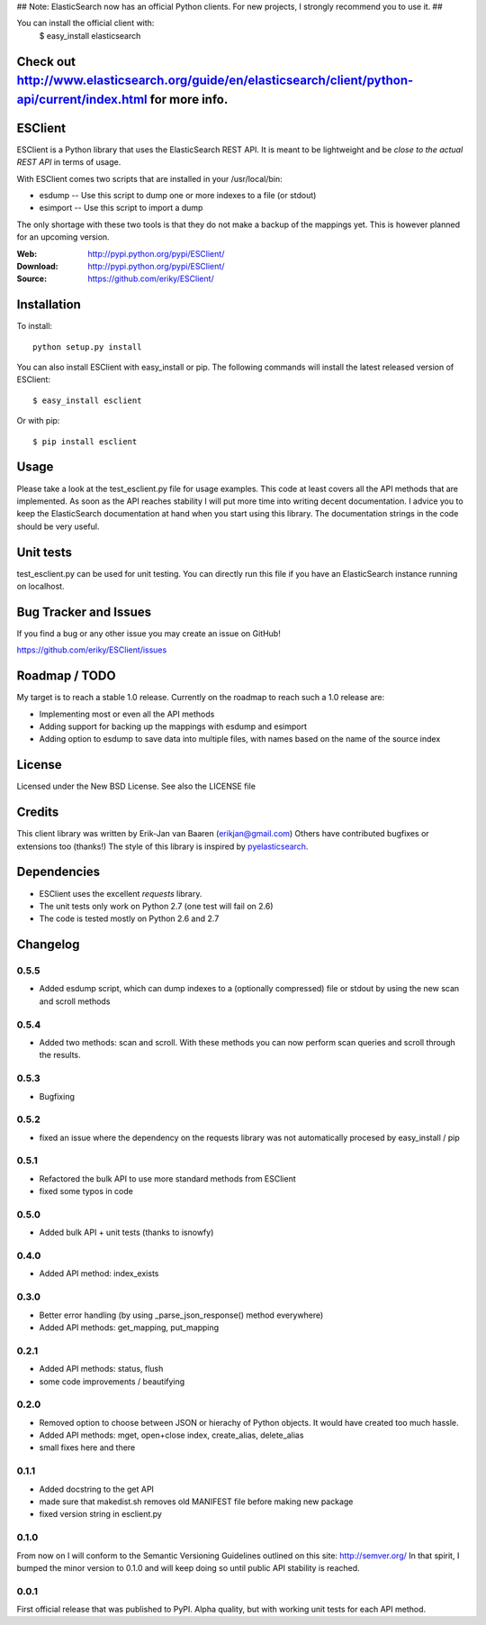 ## Note: ElasticSearch now has an official Python clients. For new projects, I strongly recommend you to use it. ##

You can install the official client with:
    $ easy_install elasticsearch

Check out http://www.elasticsearch.org/guide/en/elasticsearch/client/python-api/current/index.html for more info.
========
ESClient
========
ESClient is a Python library that uses the ElasticSearch REST API. It is meant
to be lightweight and be *close to the actual REST API* in terms of usage.

With ESClient comes two scripts that are installed in your /usr/local/bin:

* esdump -- Use this script to dump one or more indexes to a file (or stdout)

* esimport -- Use this script to import a dump

The only shortage with these two tools is that they do not make a backup of the
mappings yet. This is however planned for an upcoming version.

:Web: http://pypi.python.org/pypi/ESClient/
:Download: http://pypi.python.org/pypi/ESClient/
:Source: https://github.com/eriky/ESClient/

Installation
============

To install::

    python setup.py install

You can also install ESClient with easy_install or pip.
The following commands will install the latest released version of ESClient::

  $ easy_install esclient

Or with pip::

  $ pip install esclient

Usage
=====
Please take a look at the test_esclient.py file for usage examples. This code
at least covers all the API methods that are implemented.
As soon as the API reaches stability I will put more time into writing decent
documentation. I advice you to keep the ElasticSearch documentation at hand
when you start using this library. The documentation strings in the code
should be very useful.

Unit tests
==========
test_esclient.py can be used for unit testing. You can directly run this file
if you have an ElasticSearch instance running on localhost.

Bug Tracker and Issues
======================
If you find a bug or any other issue you may create an issue on GitHub!

https://github.com/eriky/ESClient/issues

Roadmap / TODO
==============
My target is to reach a stable 1.0 release. Currently on the roadmap to reach
such a 1.0 release are:

* Implementing most or even all the API methods
* Adding support for backing up the mappings with esdump and esimport
* Adding option to esdump to save data into multiple files, with names based 
  on the name of the source index

License
=======
Licensed under the New BSD License. See also the LICENSE file

Credits
=======
This client library was written by Erik-Jan van Baaren (erikjan@gmail.com)
Others have contributed bugfixes or extensions too (thanks!)
The style of this library is inspired by `pyelasticsearch`_.

Dependencies
============
* ESClient uses the excellent *requests* library.
* The unit tests only work on Python 2.7 (one test will fail on 2.6)
* The code is tested mostly on Python 2.6 and 2.7

Changelog
=========
0.5.5
-----
* Added esdump script, which can dump indexes to a (optionally compressed) file or stdout
  by using the new scan and scroll methods

0.5.4
-----
* Added two methods: scan and scroll. With these methods you can now perform
  scan queries and scroll through the results.
  
0.5.3
-----
* Bugfixing

0.5.2
-----
* fixed an issue where the dependency on the requests library was
  not automatically procesed by easy_install / pip

0.5.1
-----
* Refactored the bulk API to use more standard methods from ESClient
* fixed some typos in code

0.5.0
-----
* Added bulk API + unit tests (thanks to isnowfy)

0.4.0
-----
* Added API method: index_exists

0.3.0
-----
* Better error handling (by using _parse_json_response() method everywhere)
* Added API methods: get_mapping, put_mapping

0.2.1
-----
* Added API methods: status, flush
* some code improvements / beautifying

0.2.0
-----
* Removed option to choose between JSON or hierachy of Python objects. It
  would have created too much hassle.
* Added API methods: mget, open+close index, create_alias, delete_alias
* small fixes here and there

0.1.1
-----
* Added docstring to the get API
* made sure that makedist.sh removes old MANIFEST file before making new
  package
* fixed version string in esclient.py


0.1.0
-----
From now on I will conform to the Semantic Versioning Guidelines outlined
on this site: http://semver.org/
In that spirit, I bumped the minor version to 0.1.0 and will keep doing so
until public API stability is reached.

0.0.1
-----
First official release that was published to PyPI. Alpha quality, but with
working unit tests for each API method.

.. _`pyelasticsearch`: http://github.com/rhec/pyelasticsearch

